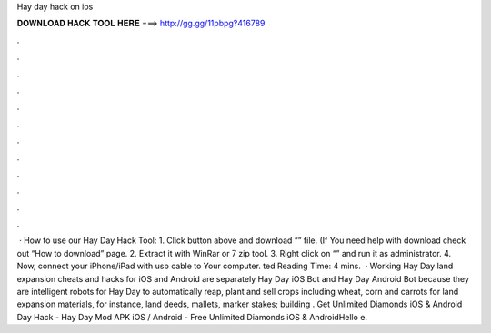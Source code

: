 Hay day hack on ios

𝐃𝐎𝐖𝐍𝐋𝐎𝐀𝐃 𝐇𝐀𝐂𝐊 𝐓𝐎𝐎𝐋 𝐇𝐄𝐑𝐄 ===> http://gg.gg/11pbpg?416789

.

.

.

.

.

.

.

.

.

.

.

.

 · How to use our Hay Day Hack Tool: 1. Click button above and download “” file. (If You need help with download check out “How to download” page. 2. Extract it with WinRar or 7 zip tool. 3. Right click on “” and run it as administrator. 4. Now, connect your iPhone/iPad with usb cable to Your computer. ted Reading Time: 4 mins.  · Working Hay Day land expansion cheats and hacks for iOS and Android are separately Hay Day iOS Bot and Hay Day Android Bot because they are intelligent robots for Hay Day to automatically reap, plant and sell crops including wheat, corn and carrots for land expansion materials, for instance, land deeds, mallets, marker stakes; building . Get Unlimited Diamonds iOS & Android  Day Hack - Hay Day Mod APK iOS / Android - Free Unlimited Diamonds iOS & AndroidHello e.